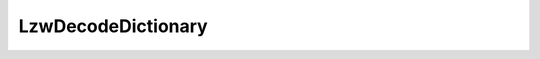 LzwDecodeDictionary
===================

.. php:class:: LzwDecodeDictionary

  .. php:method:: clear ()


  .. php:method:: get (int $code)

    :param int $code:

  .. php:method:: contains (int $code)

    :param int $code:

  .. php:method:: add (string $entry)

    :param string $entry:

